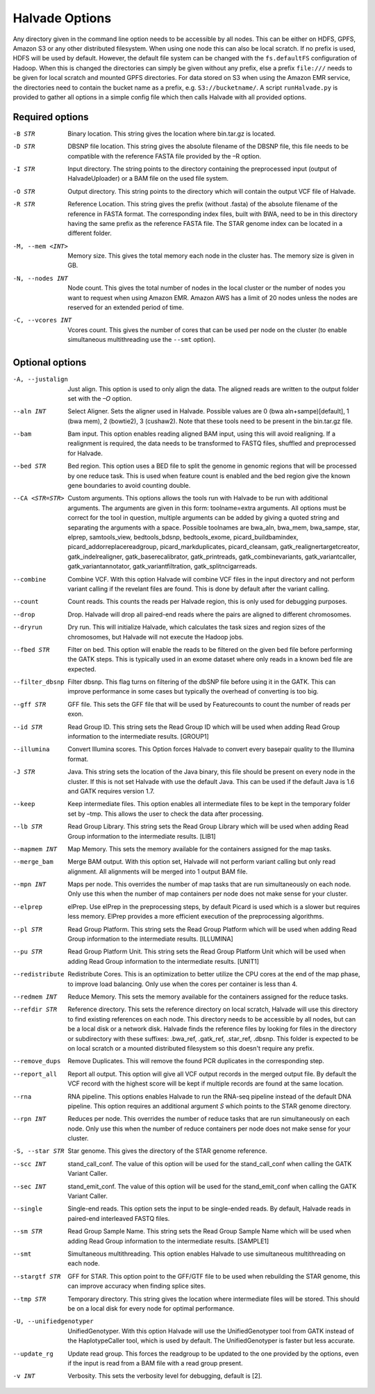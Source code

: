 Halvade Options
===============

Any directory given in the command line option needs to be accessible by all nodes. This can be either on HDFS, GPFS, Amazon S3 or any other distributed filesystem. When using one node this can also be local scratch. If no prefix is used, HDFS will be used by default. However, the default file system can be changed with the ``fs.defaultFS`` configuration of Hadoop.  When this is changed the directories can simply be given without any prefix, else a prefix ``file:///`` needs to be given for local scratch and mounted GPFS directories. For data stored on S3 when using the Amazon EMR service, the directories need to contain the bucket name as a prefix, e.g. ``S3://bucketname/``. 
A script ``runHalvade.py`` is provided to gather all options in a simple config file which then calls Halvade with all provided options.


Required options
----------------

-B STR			Binary location. This string gives the location where bin.tar.gz is located. 
-D STR			DBSNP file location. This string gives the absolute filename of the DBSNP file, this file needs 
				to be compatible with the reference FASTA file provided by the –R option.
-I STR			Input directory. The string points to the directory containing the preprocessed input (output of HalvadeUploader) or a BAM file
				on the used file system.
-O STR			Output directory. This string points to the directory which will contain the output VCF file 
				of Halvade. 
-R STR			Reference Location. This string gives the prefix (without .fasta) of the absolute filename of 
				the reference in FASTA format. The corresponding index files, built with BWA, need to be in 
				this directory having the same prefix as the reference FASTA file. The STAR genome index can 
				be located in a different folder.
-M, --mem <INT>		Memory size. This gives the total memory each node in the cluster has. The memory size is given in GB.
-N, --nodes INT		Node count. This gives the total number of nodes in the local cluster or the number of nodes you want to request when using Amazon EMR. Amazon AWS has a limit of 20 nodes unless the nodes are reserved for an extended period of time.
-C, --vcores INT	Vcores count. This gives the number of cores that can be used per node on the cluster (to enable simultaneous multithreading use the ``--smt`` option).

Optional options
----------------
-A, --justalign		Just align. This option is used to only align the data. The aligned reads are written to the output folder set with the *–O* option.
--aln INT			Select Aligner. Sets the aligner used in Halvade. Possible values are 0 (bwa aln+sampe)[default], 1 (bwa mem), 2 (bowtie2), 3 (cushaw2). Note that these tools need to be present in the bin.tar.gz file.
--bam				Bam input. This option enables reading aligned BAM input, using this will avoid realigning. If a realignment is required, the data needs to be transformed to FASTQ files, shuffled and preprocessed for Halvade.
--bed STR			Bed region. This option uses a BED file to split the genome in genomic regions that will be processed by one reduce task. This is used when feature count is enabled and the bed region give the known gene boundaries to avoid counting double.
--CA <STR=STR>		Custom arguments. This options allows the tools run with Halvade to be run with additional arguments. The arguments are given in this form: toolname=extra arguments. All options must be correct for the tool in question, multiple arguments can be added by giving a quoted string and separating the arguments with a space. Possible toolnames are bwa_aln, bwa_mem, bwa_sampe, star, elprep, samtools_view, bedtools_bdsnp, bedtools_exome, picard_buildbamindex, picard_addorreplacereadgroup, picard_markduplicates, picard_cleansam, gatk_realignertargetcreator, gatk_indelrealigner, gatk_baserecalibrator, gatk_printreads, gatk_combinevariants, gatk_variantcaller, gatk_variantannotator, gatk_variantfiltration, gatk_splitncigarreads.
--combine			Combine VCF. With this option Halvade will combine VCF files in the input directory and not perform variant calling if the revelant files are found. This is done by default after the variant calling.
--count				Count reads. This counts the reads per Halvade region, this is only used for debugging purposes.
--drop				Drop. Halvade will drop all paired-end reads where the pairs are aligned to different chromosomes.
--dryrun			Dry run. This will initialize Halvade, which calculates the task sizes and region sizes of the chromosomes, but Halvade will not execute the Hadoop jobs.
--fbed STR			Filter on bed. This option will enable the reads to be filtered on the given bed file before performing the GATK steps. This is typically used in an exome dataset where only reads in a known bed file are expected.
--filter_dbsnp		Filter dbsnp. This flag turns on filtering of the dbSNP file before using it in the GATK. This can improve performance in some cases but typically the overhead of converting is too big. 
--gff STR			GFF file. This sets the GFF file that will be used by Featurecounts to count the number of reads per exon.
--id STR			Read Group ID. This string sets the Read Group ID which will be used when adding Read Group information to the intermediate results. [GROUP1]
--illumina			Convert Illumina scores. This Option forces Halvade to convert every basepair quality to the Illumina format. 
-J STR				Java. This string sets the location of the Java binary, this file should be present on every node in the cluster. If this is not set Halvade with use the default Java. This can be used if the default Java is 1.6 and GATK requires version 1.7.
--keep				Keep intermediate files. This option enables all intermediate files to be kept in the temporary folder set by –tmp. This allows the user to check the data after processing.
--lb STR			Read Group Library. This string sets the Read Group Library which will be used when adding Read Group information to the intermediate results. [LIB1]
--mapmem INT		Map Memory. This sets the memory available for the containers assigned for the map tasks. 
--merge_bam			Merge BAM output.  With this option set, Halvade will not perform variant calling but only read alignment. All alignments will be merged into 1 output BAM file.
--mpn INT			Maps per node. This overrides the number of map tasks that are run simultaneously on each node. Only use this when the number of map containers per node does not make sense for your cluster.
--elprep			elPrep. Use elPrep in the preprocessing steps, by default Picard is used which is a slower but requires less memory. ElPrep provides a more efficient execution of the preprocessing algorithms.
--pl STR			Read Group Platform. This string sets the Read Group Platform which will be used when adding Read Group information to the intermediate results. [ILLUMINA]
--pu STR			Read Group Platform Unit. This string sets the Read Group Platform Unit which will be used when adding Read Group information to the intermediate results. [UNIT1]
--redistribute		Redistribute Cores. This is an optimization to better utilize the CPU cores at the end of the map phase, to improve load balancing. Only use when the cores per container is less than 4.
--redmem INT		Reduce Memory. This sets the memory available for the containers assigned for the reduce tasks. 
--refdir STR		Reference directory. This sets the reference directory on local scratch, Halvade will use this directory to find existing references on each node. This directory needs to be accessible by all nodes, but can be a local disk or a network disk. Halvade finds the reference files by looking for files in the directory or subdirectory with these suffixes: .bwa_ref, .gatk_ref, .star_ref, .dbsnp. This folder is expected to be on local scratch or a mounted distributed filesystem so this doesn't require any prefix.
--remove_dups		Remove Duplicates. This will remove the found PCR duplicates in the corresponding step.
--report_all		Report all output. This option will give all VCF output records in the merged output file. By default the VCF record with the highest score will be kept if multiple records are found at the same location.
--rna				RNA pipeline. This options enables Halvade to run the RNA-seq pipeline instead of the default DNA pipeline. This option requires an additional argument *S* which points to the STAR genome directory.
--rpn INT			Reduces per node. This overrides the number of reduce tasks that are run simultaneously on each node. Only use this when the number of reduce containers per node does not make sense for your cluster.
-S, --star STR		Star genome. This gives the directory of the STAR genome reference. 
--scc INT			stand_call_conf. The value of this option will be used for the stand_call_conf when calling the GATK Variant Caller.
--sec INT			stand_emit_conf. The value of this option will be used for the stand_emit_conf when calling the GATK Variant Caller.
--single			Single-end reads. This option sets the input to be single-ended reads. By default, Halvade reads in paired-end interleaved FASTQ files.
--sm STR			Read Group Sample Name. This string sets the Read Group Sample Name which will be used when adding Read Group information to the intermediate results. [SAMPLE1]
--smt				Simultaneous multithreading. This option enables Halvade to use simultaneous multithreading on each node.
--stargtf STR		GFF for STAR. This option point to the GFF/GTF file to be used when rebuilding the STAR genome, this can improve accuracy when finding splice sites.
--tmp STR			Temporary directory. This string gives the location where intermediate files will be stored. This should be on a local disk for every node for optimal performance.
-U, --unifiedgenotyper		UnifiedGenotyper. With this option Halvade will use the UnifiedGenotyper tool from GATK instead of the HaplotypeCaller tool, which is used by default. The UnifiedGenotyper is faster but less accurate.
--update_rg			Update read group. This forces the readgroup to be updated to the one provided by the options, even if the input is read from a BAM file with a read group present.
-v INT				Verbosity. This sets the verbosity level for debugging, default is [2].


